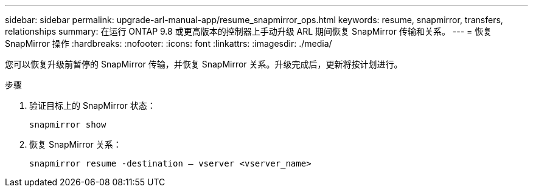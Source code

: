 ---
sidebar: sidebar 
permalink: upgrade-arl-manual-app/resume_snapmirror_ops.html 
keywords: resume, snapmirror, transfers, relationships 
summary: 在运行 ONTAP 9.8 或更高版本的控制器上手动升级 ARL 期间恢复 SnapMirror 传输和关系。 
---
= 恢复 SnapMirror 操作
:hardbreaks:
:nofooter: 
:icons: font
:linkattrs: 
:imagesdir: ./media/


[role="lead"]
您可以恢复升级前暂停的 SnapMirror 传输，并恢复 SnapMirror 关系。升级完成后，更新将按计划进行。

.步骤
. 验证目标上的 SnapMirror 状态：
+
`snapmirror show`

. 恢复 SnapMirror 关系：
+
`snapmirror resume -destination – vserver <vserver_name>`


